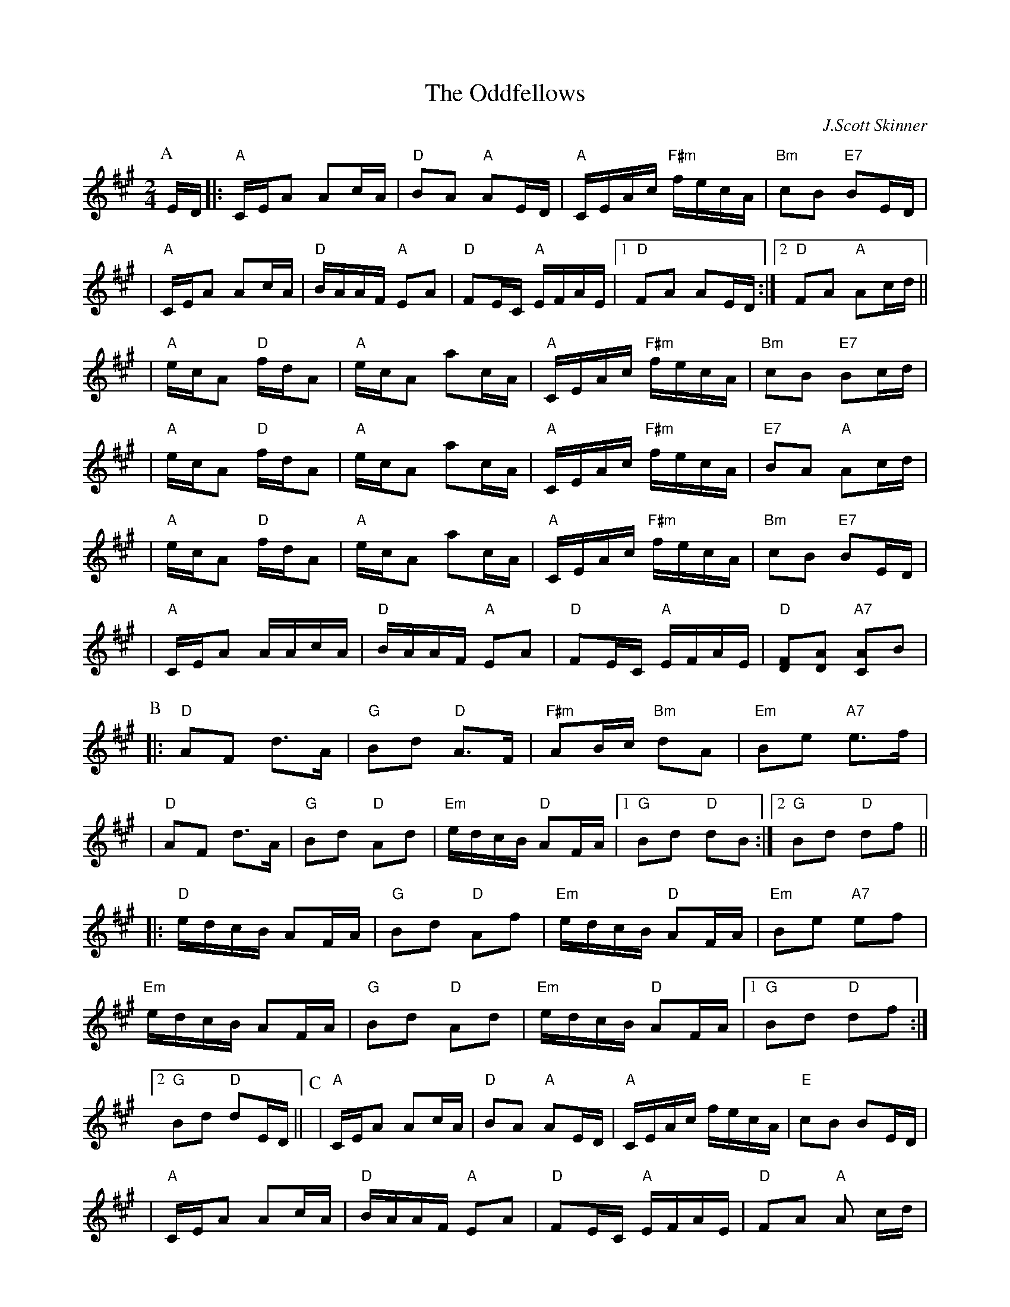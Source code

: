 X:1
T:Oddfellows, The
R:Reel
C:J.Scott Skinner
S:ABC TUNE FINDER 1 X 88 Reel/SQ. SET
B:RSCDS BOOK 35
Z:1997 by John Chambers <jc:trillian.mit.edu>
M:2/4
L:1/16
%
K:A
P:A
ED |: "A"CEA2    A2cA | "D"B2A2 "A"A2ED | "A"CEAc "F#m"fecA | "Bm"c2B2 "E7"B2ED |!
| "A"CEA2    A2cA | "D"BAAF "A"E2A2 | "D"F2EC   "A"EFAE |1 "D"F2A2  A2ED:|2 "D" F2A2  "A" A2cd ||!
| "A"ecA2 "D"fdA2 | "A"ecA2    a2cA | "A"CEAc "F#m"fecA | "Bm"c2B2 "E7"B2cd |!
| "A"ecA2 "D"fdA2 | "A"ecA2    a2cA | "A"CEAc "F#m"fecA | "E7"B2A2 "A"A2cd |!
| "A"ecA2 "D"fdA2 | "A"ecA2    a2cA | "A"CEAc "F#m"fecA | "Bm"c2B2 "E7"B2ED |!
| "A"CEA2    AAcA | "D"BAAF "A"E2A2 | "D"F2EC   "A"EFAE | "D"[D2F2][D2A2] "A7" [C2A2]B2  |!
P:B
|:"D"  A2F2 d3A | "G" B2d2 "D" A3F| "F#m" A2Bc "Bm" d2A2|  "Em" B2e2 "A7"e3f|!
|"D"A2F2 d3A| "G" B2d2 "D" A2d2| "Em" edcB "D" A2FA|1"G" B2d2 "D" d2B2:|2"G" B2d2 "D" d2f2||!
|:"D" edcB A2FA| "G" B2d2 "D" A2f2| "Em" edcB "D" A2FA| "Em" B2e2 "A7" e2f2|!
"Em" edcB A2FA| "G" B2d2 "D" A2d2| "Em" edcB "D" A2FA|1"G" B2d2 "D" d2f2:|2"G" B2d2 "D" d2ED||
P:C
|"A" CEA2 A2cA|"D" B2A2 "A" A2ED| "A" CEAc fecA| "E" c2B2 B2ED|!
| "A" CEA2 A2cA|"D" BAAF "A" E2A2| "D" F2EC "A" EFAE|"D" F2A2 "A" A2 cd|!
| "A"ecA2 "D"fdA2 | "A"ecA2    a2cA | "A"CEAc "F#m"fecA | "Bm"c2B2 "E7"B2cd |!
| "A"ecA2 "D"fdA2 | "A"ecA2    a2cA | "A"CEAc "F#m"fecA | "E7"B2A2 "A"A2cd |!
| "A"ecA2 "D"fdA2 | "A"ecA2    a2cA | "A"CEAc "F#m"fecA | "Bm"c2B2 "E7"B2ED |!
| "A"CEA2    AAcA | "D"BAAF "A"E2A2 | "D"F2EC   "A"EFAE | "D"[D2F2][D2A2] "A" [C2A2]  :|!
